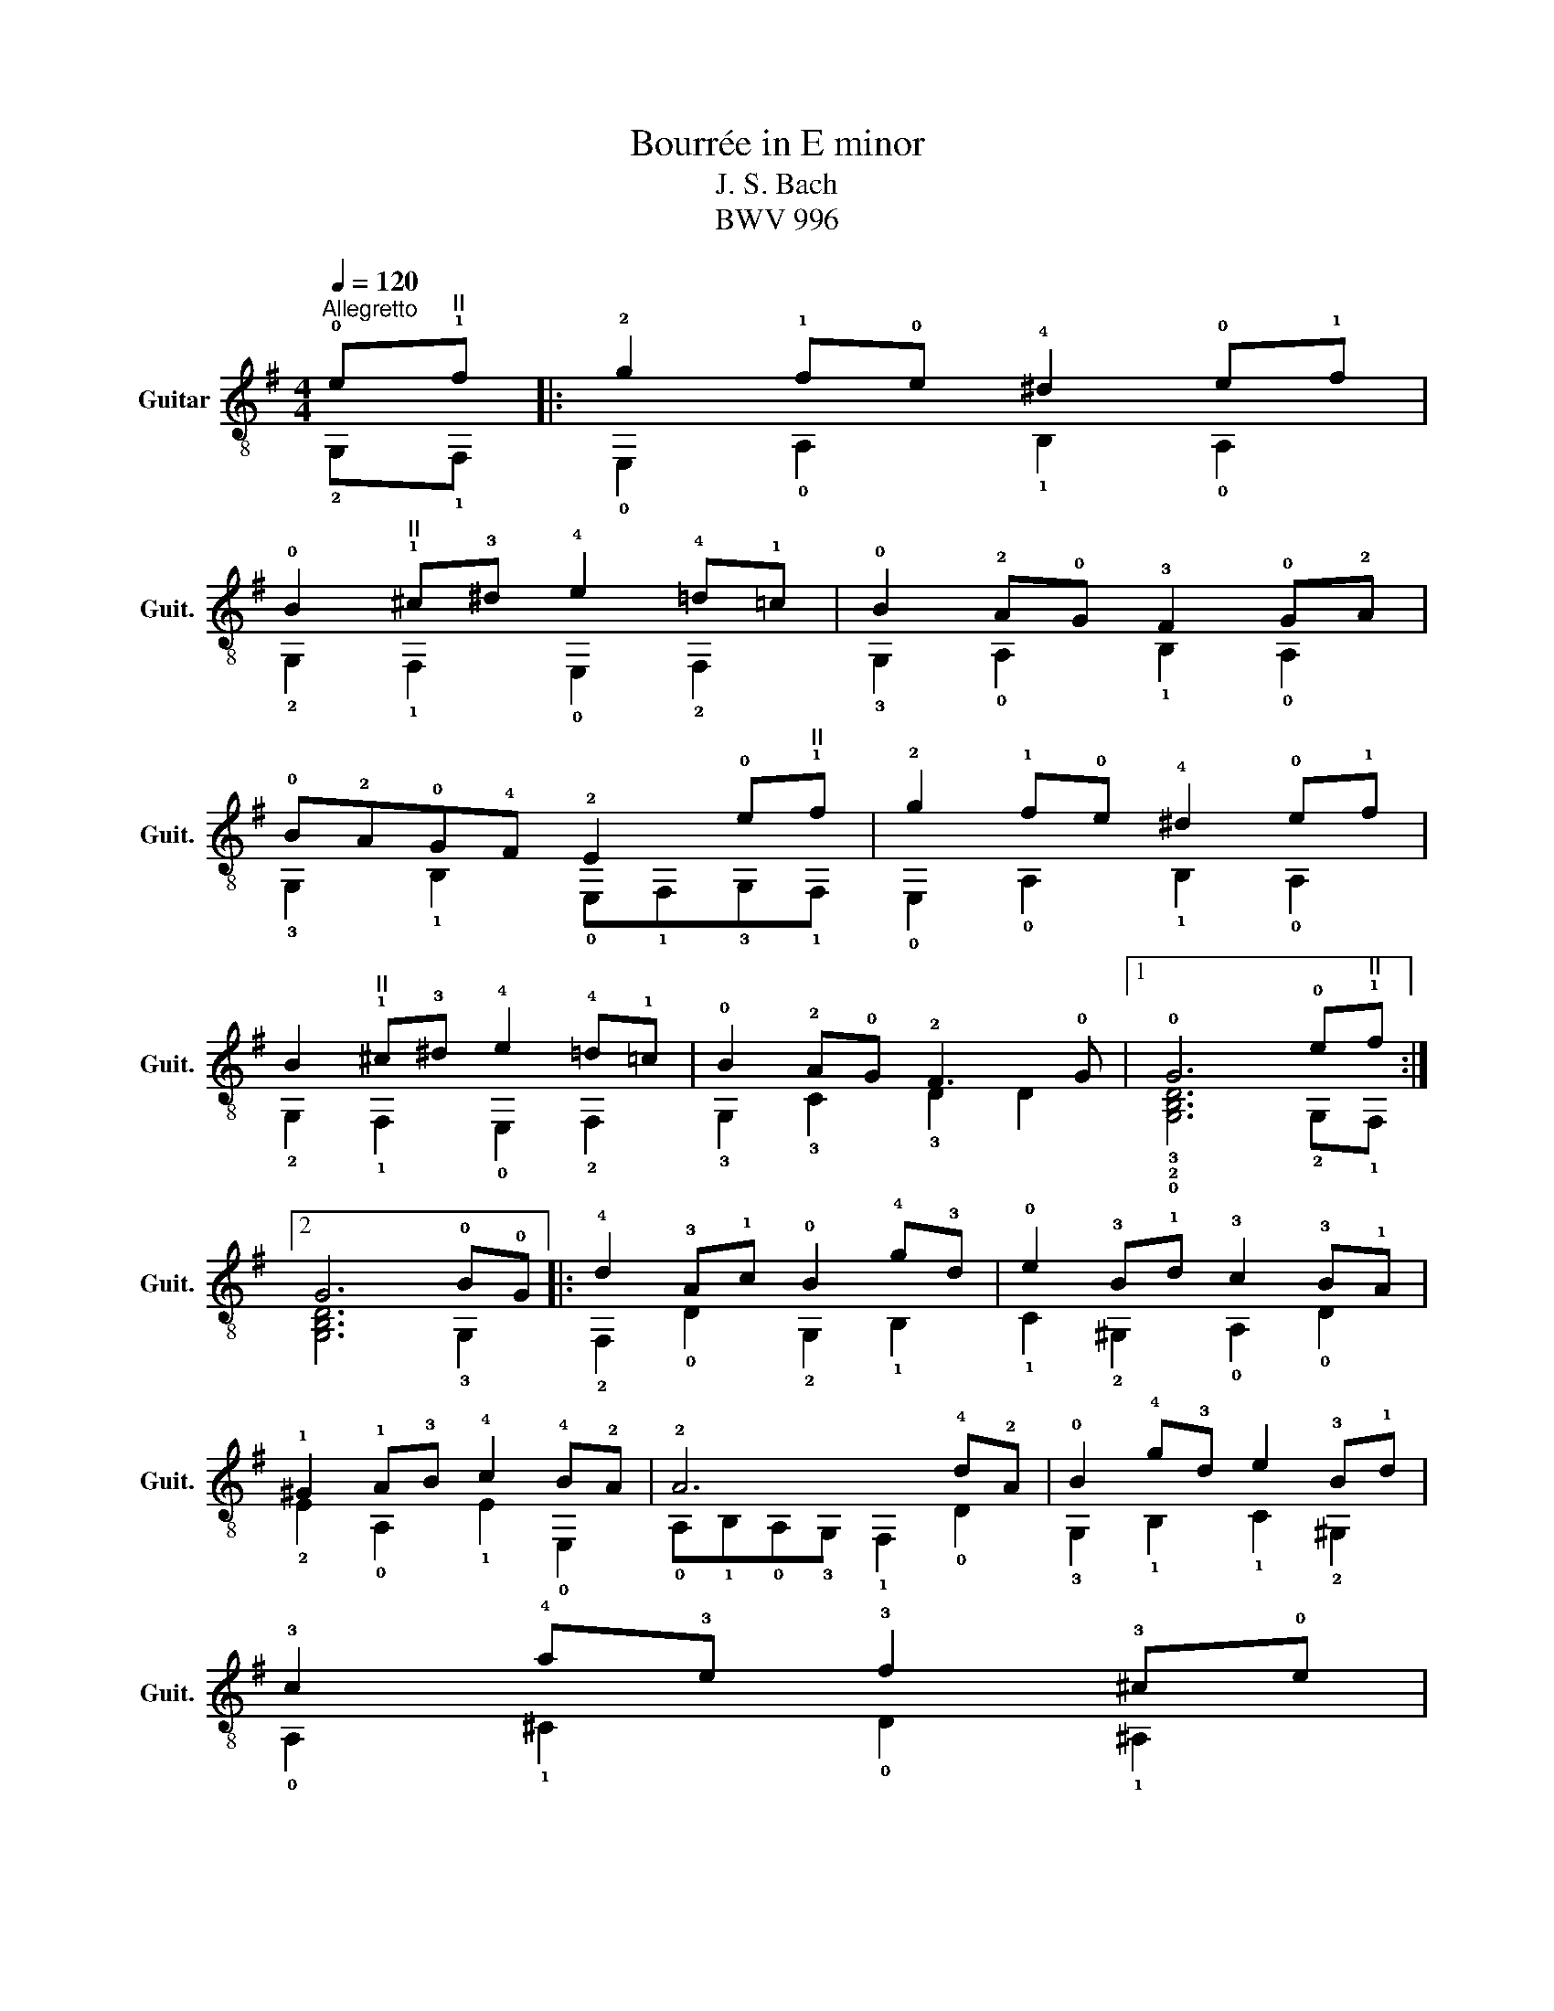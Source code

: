 X:1
T:Bourrée in E minor
T:J. S. Bach
T:BWV 996
%%score ( 1 2 )
L:1/8
Q:1/4=120
M:4/4
K:G
V:1 treble-8 nm="Guitar" snm="Guit."
V:2 treble-8 
V:1
"^Allegretto" !0!e"^II"!1!f |: !2!g2 !1!f!0!e !4!^d2 !0!e!1!f | %2
 !0!B2"^II" !1!^c!3!^d !4!e2 !4!=d!1!=c | !0!B2 !2!A!0!G !3!F2 !0!G!2!A | %4
 !0!B!2!A!0!G!4!F !2!E2 !0!e"^II"!1!f | !2!g2 !1!f!0!e !4!^d2 !0!e!1!f | %6
 B2"^II" !1!^c!3!^d !4!e2 !4!=d!1!=c | !0!B2 !2!A!0!G !2!F3 !0!G |1 !0!G6 !0!e"^II"!1!f :|2 %9
 G6 !0!B!0!G |: !4!d2 !3!A!1!c !0!B2 !4!g!3!d | !0!e2 !3!B!1!d !3!c2 !3!B!1!A | %12
 !1!^G2 !1!A!3!B !4!c2 !4!B!2!A | !2!A6 !4!d!2!A | !0!B2 !4!g!3!d e2 !3!B!1!d | %15
 !3!c2 !4!a!3!e !3!f2 !3!^c!0!e | %16
 !3!d2"^<font size=\"7.9995\"/><font face=\"Times New Roman\"/>II" !1!^c!4!B"^tr"{!4!B} !2!^A3 !0!B | %17
 !0!B6 !4!b!3!f | !4!^g2 !1!f!0!e !4!a2 !3!e!1!=g | %19
 !1!f2 !0!e!3!d !4!g2"^<font size=\"7.9995\"/><font face=\"Times New Roman\"/>III" !1!d!4!=f | %20
 !4!e2"^<font size=\"7.9995\"/><font face=\"Times New Roman\"/>V" !1!a!1!e !4!!courtesy!^f2 !4!^c!0!e | %21
 !4!^d2 !3!B4 !4!e!3!B | %22
"^<font size=\"7.9995\"/><font face=\"Times New Roman\"/>½ II" !4!!courtesy!=c2 !2!!courtesy!=d!1!A !0!B2 !1!c!0!G | %23
 !1!A2"^<font size=\"7.9995\"/><font face=\"Times New Roman\"/>IV" !1!B!1!F !0!G2 !3!F!1!E | %24
 !1!^D2 !1!E!3!F"^<font size=\"7.9995\"/><font face=\"Times New Roman\"/>II" !4!G2 !3!F!1!E |1 %25
 !1!E6 BG :|2 E6 |] %27
V:2
 !2!G,!1!F, |: !0!E,2 !0!A,2 !1!B,2 !0!A,2 | !2!G,2 !1!F,2 !0!E,2 !2!F,2 | %3
 !3!G,2 !0!A,2 !1!B,2 !0!A,2 | !3!G,2 !1!B,2 !0!E,!1!F,!3!G,!1!F, | !0!E,2 !0!A,2 !1!B,2 !0!A,2 | %6
 !2!G,2 !1!F,2 !0!E,2 !2!F,2 | !3!G,2 !3!C2 !3!D2 D2 |1 !3!!2!!0![G,B,D]6 !2!G,!1!F, :|2 %9
 [G,B,D]6 !3!G,2 |: !2!F,2 !0!D2 !2!G,2 !1!B,2 | !1!C2 !2!^G,2 !0!A,2 !0!D2 | %12
 !2!E2 !0!A,2 !1!E2 !0!E,2 | !0!A,!1!B,!0!A,!3!G, !1!F,2 !0!D2 | !3!G,2 !1!B,2 !1!C2 !2!^G,2 | %15
 !0!A,2 !1!^C2 !0!D2 !1!^A,2 | !1!B,2 !1!E2 !3!F2 !1!F,2 | (!2!B,!1!^A,)!2!B,!4!^C !1!^D2 !2!B,2 | %18
 !1!E2 !0!D2 !2!^C2 !0!A,2 | !0!D2 !2!!courtesy!=C2 !1!B,2 !1!G,2 | !1!C2 !3!B,2 !0!A,2 !2!F,2 | %21
 !1!B,3 !2!C !1!B,!0!A, !2!^G,2 | !0!A,!1!E !3!F2 !0!!courtesy!=G!1!^D !2!E2 | %23
 !4!F!3!^C !3!^D2 !4!E2 !0!A,2 | !2!B,2 !0!A,2 !1!B,4 |1 !0!E,6 G,2 :|2 E,6 |] %27

